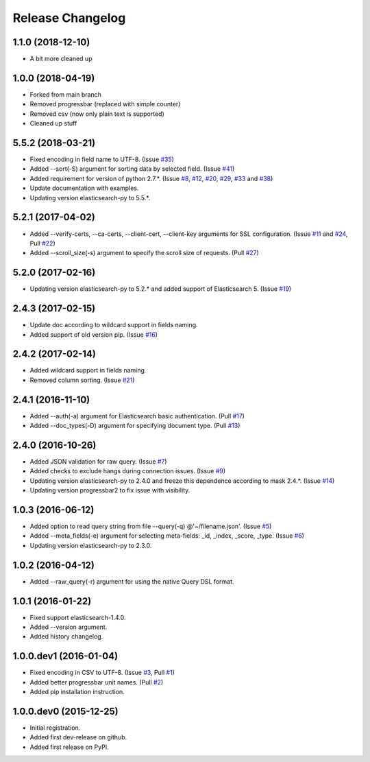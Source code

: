 .. :changelog:

Release Changelog
=================
1.1.0 (2018-12-10)
------------------
- A bit more cleaned up

1.0.0 (2018-04-19)
------------------
- Forked from main branch
- Removed progressbar (replaced with simple counter)
- Removed csv (now only plain text is supported)
- Cleaned up stuff


5.5.2 (2018-03-21)
------------------
- Fixed encoding in field name to UTF-8. (Issue `#35 <https://github.com/taraslayshchuk/es2csv/issues/35>`_)
- Added --sort(-S) argument for sorting data by selected field. (Issue `#41 <https://github.com/taraslayshchuk/es2csv/issues/41>`_)
- Added requirement for version of python 2.7.*. (Issue `#8 <https://github.com/taraslayshchuk/es2csv/issues/8>`_, `#12 <https://github.com/taraslayshchuk/es2csv/issues/12>`_, `#20 <https://github.com/taraslayshchuk/es2csv/issues/20>`_, `#29 <https://github.com/taraslayshchuk/es2csv/issues/29>`_, `#33 <https://github.com/taraslayshchuk/es2csv/issues/33>`_ and `#38 <https://github.com/taraslayshchuk/es2csv/issues/38>`_)
- Update documentation with examples.
- Updating version elasticsearch-py to 5.5.*.

5.2.1 (2017-04-02)
------------------
- Added --verify-certs, --ca-certs, --client-cert, --client-key arguments for SSL configuration. (Issue `#11 <https://github.com/taraslayshchuk/es2csv/issues/11>`_ and `#24 <https://github.com/taraslayshchuk/es2csv/issues/24>`_, Pull `#22 <https://github.com/taraslayshchuk/es2csv/pull/22>`_)
- Added --scroll_size(-s) argument to specify the scroll size of requests. (Pull `#27 <https://github.com/taraslayshchuk/es2csv/pull/27>`_)

5.2.0 (2017-02-16)
------------------
- Updating version elasticsearch-py to 5.2.* and added support of Elasticsearch 5. (Issue `#19 <https://github.com/taraslayshchuk/es2csv/issues/19>`_)

2.4.3 (2017-02-15)
------------------
- Update doc according to wildcard support in fields naming.
- Added support of old version pip. (Issue `#16 <https://github.com/taraslayshchuk/es2csv/issues/16>`_)

2.4.2 (2017-02-14)
------------------
- Added wildcard support in fields naming.
- Removed column sorting. (Issue `#21 <https://github.com/taraslayshchuk/es2csv/issues/21>`_)

2.4.1 (2016-11-10)
------------------
- Added --auth(-a) argument for Elasticsearch basic authentication. (Pull `#17 <https://github.com/taraslayshchuk/es2csv/pull/17>`_)
- Added --doc_types(-D) argument for specifying document type. (Pull `#13 <https://github.com/taraslayshchuk/es2csv/pull/13>`_)

2.4.0 (2016-10-26)
------------------
- Added JSON validation for raw query. (Issue `#7 <https://github.com/taraslayshchuk/es2csv/issues/7>`_)
- Added checks to exclude hangs during connection issues. (Issue `#9 <https://github.com/taraslayshchuk/es2csv/issues/9>`_)
- Updating version elasticsearch-py to 2.4.0 and freeze this dependence according to mask 2.4.*. (Issue `#14 <https://github.com/taraslayshchuk/es2csv/issues/14>`_)
- Updating version progressbar2 to fix issue with visibility.

1.0.3 (2016-06-12)
------------------
- Added option to read query string from file --query(-q) @'~/filename.json'. (Issue `#5 <https://github.com/taraslayshchuk/es2csv/issues/5>`_)
- Added --meta_fields(-e) argument for selecting meta-fields: _id, _index, _score, _type. (Issue `#6 <https://github.com/taraslayshchuk/es2csv/issues/6>`_)
- Updating version elasticsearch-py to 2.3.0.

1.0.2 (2016-04-12)
------------------
- Added --raw_query(-r) argument for using the native Query DSL format.

1.0.1 (2016-01-22)
------------------
- Fixed support elasticsearch-1.4.0.
- Added --version argument.
- Added history changelog.

1.0.0.dev1 (2016-01-04)
-----------------------
- Fixed encoding in CSV to UTF-8. (Issue `#3 <https://github.com/taraslayshchuk/es2csv/issues/3>`_, Pull `#1 <https://github.com/taraslayshchuk/es2csv/pull/1>`_)
- Added better progressbar unit names. (Pull `#2 <https://github.com/taraslayshchuk/es2csv/pull/2>`_)
- Added pip installation instruction.

1.0.0.dev0 (2015-12-25)
-----------------------
- Initial registration.
- Added first dev-release on github.
- Added first release on PyPI.
